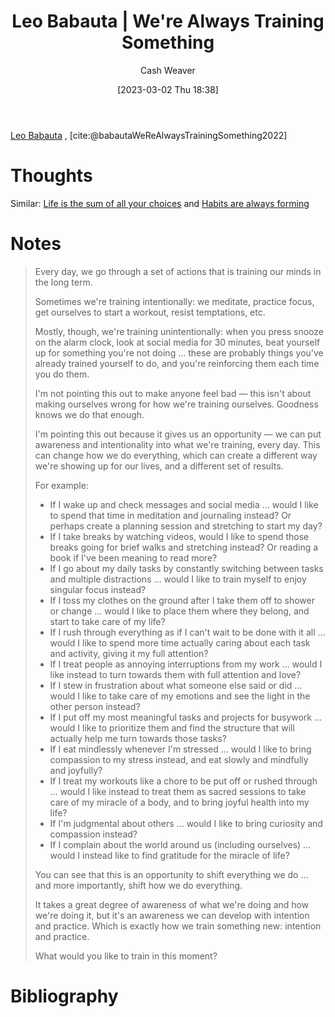 :PROPERTIES:
:ROAM_REFS: [cite:@babautaWeReAlwaysTrainingSomething2022]
:ID:       201b99c0-ed92-4bd7-b192-1b9a110766ed
:LAST_MODIFIED: [2023-09-05 Tue 20:20]
:END:
#+title: Leo Babauta | We're Always Training Something
#+hugo_custom_front_matter: :slug "201b99c0-ed92-4bd7-b192-1b9a110766ed"
#+author: Cash Weaver
#+date: [2023-03-02 Thu 18:38]
#+filetags: :reference:

[[id:78a19748-6cfd-4922-b9bb-a6dea86fe54d][Leo Babauta]] , [cite:@babautaWeReAlwaysTrainingSomething2022]

* Thoughts
Similar: [[id:b8a0fa22-27a1-4f7e-8f33-ee2710494eba][Life is the sum of all your choices]] and [[id:02b5bf70-cf7f-49d0-b1f0-60fc0270abb0][Habits are always forming]]
* Notes
#+begin_quote
Every day, we go through a set of actions that is training our minds in the long term.

Sometimes we're training intentionally: we meditate, practice focus, get ourselves to start a workout, resist temptations, etc.

Mostly, though, we're training unintentionally: when you press snooze on the alarm clock, look at social media for 30 minutes, beat yourself up for something you're not doing ... these are probably things you've already trained yourself to do, and you're reinforcing them each time you do them.

I'm not pointing this out to make anyone feel bad --- this isn't about making ourselves wrong for how we're training ourselves. Goodness knows we do that enough.

I'm pointing this out because it gives us an opportunity --- we can put awareness and intentionality into what we're training, every day. This can change how we do everything, which can create a different way we're showing up for our lives, and a different set of results.

For example:

- If I wake up and check messages and social media ... would I like to spend that time in meditation and journaling instead? Or perhaps create a planning session and stretching to start my day?
- If I take breaks by watching videos, would I like to spend those breaks going for brief walks and stretching instead? Or reading a book if I've been meaning to read more?
- If I go about my daily tasks by constantly switching between tasks and multiple distractions ... would I like to train myself to enjoy singular focus instead?
- If I toss my clothes on the ground after I take them off to shower or change ... would I like to place them where they belong, and start to take care of my life?
- If I rush through everything as if I can't wait to be done with it all ... would I like to spend more time actually caring about each task and activity, giving it my full attention?
- If I treat people as annoying interruptions from my work ... would I like instead to turn towards them with full attention and love?
- If I stew in frustration about what someone else said or did ... would I like to take care of my emotions and see the light in the other person instead?
- If I put off my most meaningful tasks and projects for busywork ... would I like to prioritize them and find the structure that will actually help me turn towards those tasks?
- If I eat mindlessly whenever I'm stressed ... would I like to bring compassion to my stress instead, and eat slowly and mindfully and joyfully?
- If I treat my workouts like a chore to be put off or rushed through ... would I like instead to treat them as sacred sessions to take care of my miracle of a body, and to bring joyful health into my life?
- If I'm judgmental about others ... would I like to bring curiosity and compassion instead?
- If I complain about the world around us (including ourselves) ... would I instead like to find gratitude for the miracle of life?

You can see that this is an opportunity to shift everything we do ... and more importantly, shift how we do everything.

It takes a great degree of awareness of what we're doing and how we're doing it, but it's an awareness we can develop with intention and practice. Which is exactly how we train something new: intention and practice.

What would you like to train in this moment?
#+end_quote

* Flashcards :noexport:
* Bibliography
#+print_bibliography:
